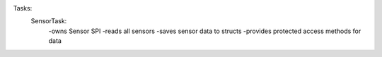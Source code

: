 Tasks:
    SensorTask:
        -owns Sensor SPI
        -reads all sensors
        -saves sensor data to structs
        -provides protected access methods for data

